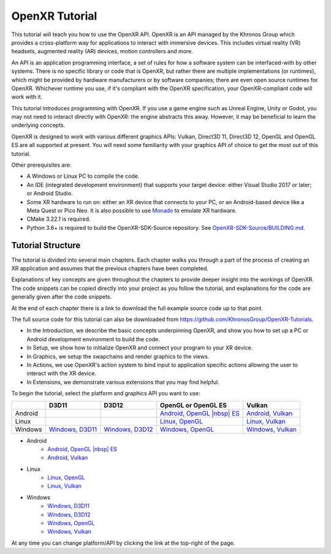 OpenXR Tutorial
===============

This tutorial will teach you how to use the OpenXR API. OpenXR is an API managed by the Khronos Group which provides a cross-platform way for applications to interact with immersive devices. This includes virtual reality (VR) headsets, augmented reality (AR) devices, motion controllers and more.

An API is an application programming interface, a set of rules for how a software system can be interfaced-with by other systems. There is no specific library or code that is OpenXR, but rather there are multiple implementations (or runtimes), which might be provided by hardware manufacturers or by software companies; there are even open source runtimes for OpenXR. Whichever runtime you use, if it's compliant with the OpenXR specification, your OpenXR-compliant code will work with it.

This tutorial introduces programming with OpenXR. If you use a game engine such as Unreal Engine, Unity or Godot, you may not need to interact directly with OpenXR: the engine abstracts this away. However, it may be beneficial to learn the underlying concepts.

OpenXR is designed to work with various different graphics APIs: Vulkan, Direct3D 11, Direct3D 12, OpenGL and OpenGL ES are all supported at present. You will need some familiarity with your graphics API of choice to get the most out of this tutorial.

Other prerequisites are:

* A Windows or Linux PC to compile the code.
* An IDE (integrated development environment) that supports your target device: either Visual Studio 2017 or later; or Android Studio.
* Some XR hardware to run on: either an XR device that connects to your PC, or an Android-based device like a Meta Quest or Pico Neo. It is also possible to use `Monado <https://monado.freedesktop.org/>`_ to emulate XR hardware.
* CMake 3.22.1 is required.
* Python 3.6+ is required to build the OpenXR-SDK-Source repository. See `OpenXR-SDK-Source/BUILDING.md <https://github.com/KhronosGroup/OpenXR-SDK-Source/blob/main/BUILDING.md>`_.

Tutorial Structure
------------------

The tutorial is divided into several main chapters. Each chapter walks you through a part of the process of creating an XR application and assumes that the previous chapters have been completed.

Explanations of key concepts are given throughout the chapters to provide deeper insight into the workings of OpenXR. The code snippets can be copied directly into your project as you follow the tutorial, and explanations for the code are generally given after the code snippets.

At the end of each chapter there is a link to download the full example source code up to that point.

The full source code for this tutorial can also be downloaded from `https://github.com/KhronosGroup/OpenXR-Tutorials <https://github.com/KhronosGroup/OpenXR-Tutorials>`_.

* In the Introduction, we describe the basic concepts underpinning OpenXR, and show you how to set up a PC or Android development environment to build the code.
* In Setup, we show how to initialize OpenXR and connect your program to your XR device.
* In Graphics, we setup the swapchains and render graphics to the views.
* In Actions, we use OpenXR's action system to bind input to application specific actions allowing the user to interact with the XR device.
* In Extensions, we demonstrate various extensions that you may find helpful.

To begin the tutorial, select the platform and graphics API you want to use:

.. |nbsp| unicode:: 0xA0 
   :trim:

.. container:: wide_version_table

	+---------+-----------------------------------------------+-----------------------------------------------+-------------------------------------------------------------+-----------------------------------------------------+
	|         | D3D11                                         | D3D12                                         | OpenGL or OpenGL |nbsp| ES                                  | Vulkan                                              |
	+=========+===============================================+===============================================+=============================================================+=====================================================+
	| Android |                                               |                                               | `Android, OpenGL |nbsp| ES </android/opengles/index.html>`_ | `Android, Vulkan </android/vulkan/index.html>`_     |
	+---------+-----------------------------------------------+-----------------------------------------------+-------------------------------------------------------------+-----------------------------------------------------+
	| Linux   |                                               |                                               | `Linux, OpenGL </linux/opengl/index.html>`_                 | `Linux, Vulkan </linux/vulkan/index.html>`_         |
	+---------+-----------------------------------------------+-----------------------------------------------+-------------------------------------------------------------+-----------------------------------------------------+
	| Windows | `Windows, D3D11 </windows/d3d11/index.html>`_ | `Windows, D3D12 </windows/d3d12/index.html>`_ | `Windows, OpenGL </windows/opengl/index.html>`_             | `Windows, Vulkan </windows/vulkan/index.html>`_     |
	+---------+-----------------------------------------------+-----------------------------------------------+-------------------------------------------------------------+-----------------------------------------------------+

.. container:: narrow_version_table

    * Android
        - `Android, OpenGL |nbsp| ES </android/opengles/index.html>`_
        - `Android, Vulkan </android/vulkan/index.html>`_
		
    * Linux
        - `Linux, OpenGL </linux/opengl/index.html>`_
        - `Linux, Vulkan </linux/vulkan/index.html>`_
		
    * Windows
        - `Windows, D3D11 </windows/d3d11/index.html>`_
        - `Windows, D3D12 </windows/d3d12/index.html>`_
        - `Windows, OpenGL </windows/opengl/index.html>`_ 
        - `Windows, Vulkan </windows/vulkan/index.html>`_

At any time you can change platform/API by clicking the link at the top-right of the page.	

.. only:: OPENXR_SUBSITE

	.. toctree::
		:maxdepth: 5
		:caption: Contents:

		1-introduction
		2-setup
		3-graphics
		4-actions
		5-extensions
		6-next-steps